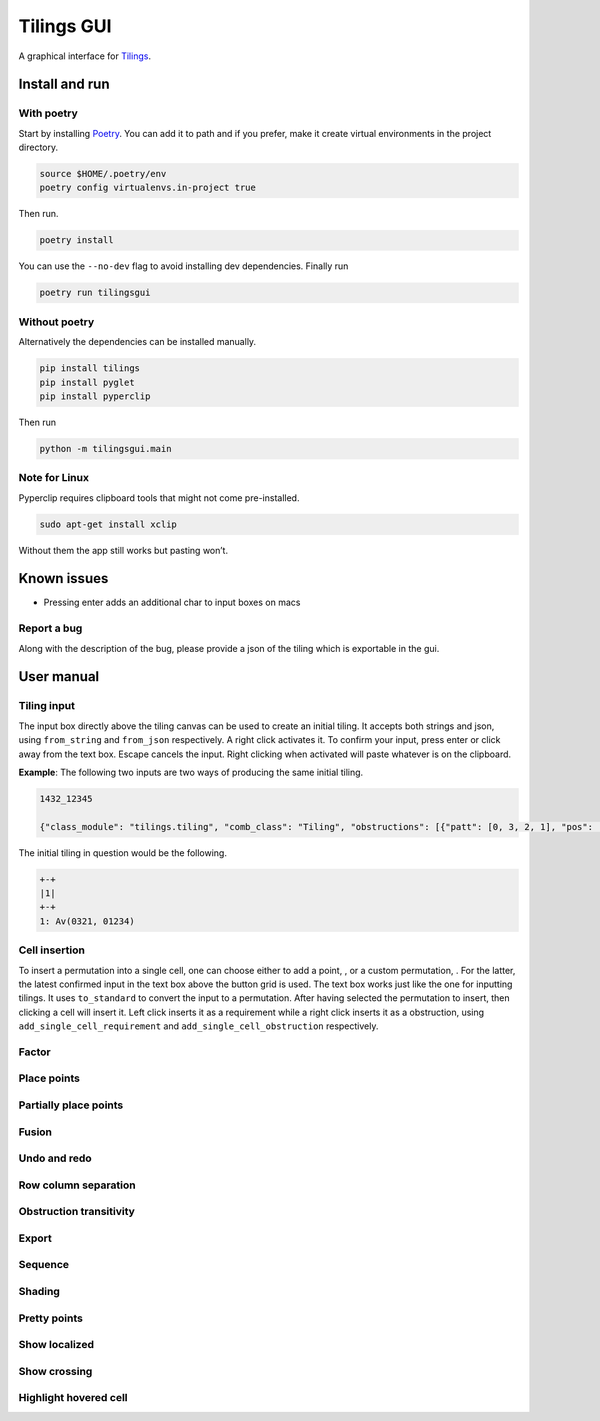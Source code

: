 Tilings GUI
===========

A graphical interface for `Tilings`_.

Install and run
---------------

With poetry
~~~~~~~~~~~

Start by installing `Poetry`_. You can add it to path and if you prefer,
make it create virtual environments in the project directory.

.. code:: sh

   source $HOME/.poetry/env
   poetry config virtualenvs.in-project true

Then run.

.. code:: sh

   poetry install

You can use the ``--no-dev`` flag to avoid installing dev dependencies.
Finally run

.. code:: sh

   poetry run tilingsgui

Without poetry
~~~~~~~~~~~~~~

Alternatively the dependencies can be installed manually.

.. code:: sh

   pip install tilings
   pip install pyglet
   pip install pyperclip

Then run

.. code:: sh

   python -m tilingsgui.main

Note for Linux
~~~~~~~~~~~~~~

Pyperclip requires clipboard tools that might not come pre-installed.

.. code:: sh

   sudo apt-get install xclip

Without them the app still works but pasting won’t.

Known issues
-----------
* Pressing enter adds an additional char to input boxes on macs

Report a bug
~~~~~~~~~~~
Along with the description of the bug, please provide a json of the tiling which is exportable in the gui.

User manual
-----------

Tiling input
~~~~~~~~~~~
The input box directly above the tiling canvas can be used to create an initial tiling. It accepts both strings and json, using ``from_string`` and ``from_json`` respectively. A right click activates it. To confirm your input, press enter or click away from the text box. Escape cancels the input. Right clicking when activated will paste whatever is on the clipboard.

**Example**:
The following two inputs are two ways of producing the same initial tiling.

.. code:: none

   1432_12345
   
   {"class_module": "tilings.tiling", "comb_class": "Tiling", "obstructions": [{"patt": [0, 3, 2, 1], "pos": [[0, 0], [0, 0], [0, 0], [0, 0]]}, {"patt": [0, 1, 2, 3, 4], "pos": [[0, 0], [0, 0], [0, 0], [0, 0], [0, 0]]}], "requirements": [], "assumptions": []}
   
The initial tiling in question would be the following.

.. code:: sh

   +-+
   |1|
   +-+
   1: Av(0321, 01234)
   

Cell insertion
~~~~~~~~~~~~~~
To insert a permutation into a single cell, one can choose either to add a point, |add_point|, or a custom permutation, |add_custom|. For the latter, the latest confirmed input in the text box above the button grid is used. The text box works just like the one for inputting tilings. It uses ``to_standard`` to convert the input to a permutation. After having selected the permutation to insert, then clicking a cell will insert it. Left click inserts it as a requirement while a right click inserts it as a obstruction, using ``add_single_cell_requirement`` and ``add_single_cell_obstruction`` respectively.

Factor
~~~~~~

Place points
~~~~~~~~~~~~

Partially place points
~~~~~~~~~~~~~~~~~~~~~~

Fusion
~~~~~~

Undo and redo
~~~~~~~~~~~~~

Row column separation
~~~~~~~~~~~~~~~~~~~~~

Obstruction transitivity
~~~~~~~~~~~~~~~~~~~~~~~~

Export
~~~~~~

Sequence
~~~~~~~~

Shading
~~~~~~~

Pretty points
~~~~~~~~~~~~~

Show localized
~~~~~~~~~~~~~~

Show crossing
~~~~~~~~~~~~~

Highlight hovered cell
~~~~~~~~~~~~~~~~~~~~~~

.. _Tilings: https://github.com/PermutaTriangle/Tilings
.. _Poetry: https://python-poetry.org/docs/#installation

.. |add_point| image:: resources/img/svg/add_point.svg
   :scale: 100 %
   :alt: img-error

.. |add_custom| image:: resources/img/svg/add_custom.svg
   :scale: 100 %
   :alt: img-error

.. |export| image:: resources/img/svg/export.svg
   :scale: 100 %
   :alt: img-error

.. |factor| image:: resources/img/svg/factor.svg
   :scale: 100 %
   :alt: img-error

.. |factor_int| image:: resources/img/svg/factor_int.svg
   :scale: 100 %
   :alt: img-error

.. |fusion_c| image:: resources/img/svg/fusion_c.svg
   :scale: 100 %
   :alt: img-error

.. |fusion_comp_c| image:: resources/img/svg/fusion_comp_c.svg
   :scale: 100 %
   :alt: img-error

.. |fusion_comp_r| image:: resources/img/svg/fusion_comp_r.svg
   :scale: 100 %
   :alt: img-error

.. |fusion_r| image:: resources/img/svg/fusion_r.svg
   :scale: 100 %
   :alt: img-error

.. |htc| image:: resources/img/svg/htc.svg
   :scale: 100 %
   :alt: img-error

.. |move| image:: resources/img/svg/move.svg
   :scale: 100 %
   :alt: img-error

.. |obstr-trans| image:: resources/img/svg/obstr-trans.svg
   :scale: 100 %
   :alt: img-error

.. |place_east| image:: resources/img/svg/place_east.svg
   :scale: 100 %
   :alt: img-error

.. |place_north| image:: resources/img/svg/place_north.svg
   :scale: 100 %
   :alt: img-error

.. |place_south| image:: resources/img/svg/place_south.svg
   :scale: 100 %
   :alt: img-error

.. |place_west| image:: resources/img/svg/place_west.svg
   :scale: 100 %
   :alt: img-error

.. |pplace_east| image:: resources/img/svg/pplace_east.svg
   :scale: 100 %
   :alt: img-error

.. |pplace_north| image:: resources/img/svg/pplace_north.svg
   :scale: 100 %
   :alt: img-error

.. |pplace_south| image:: resources/img/svg/pplace_south.svg
   :scale: 100 %
   :alt: img-error

.. |pplace_west| image:: resources/img/svg/pplace_west.svg
   :scale: 100 %
   :alt: img-error

.. |pretty| image:: resources/img/svg/pretty.svg
   :scale: 100 %
   :alt: img-error

.. |redo| image:: resources/img/svg/redo.svg
   :scale: 100 %
   :alt: img-error

.. |rowcolsep| image:: resources/img/svg/rowcolsep.svg
   :scale: 100 %
   :alt: img-error

.. |sequence| image:: resources/img/svg/sequence.svg
   :scale: 100 %
   :alt: img-error

.. |shading| image:: resources/img/svg/shading.svg
   :scale: 100 %
   :alt: img-error

.. |show_cross| image:: resources/img/svg/show_cross.svg
   :scale: 100 %
   :alt: img-error

.. |show_local| image:: resources/img/svg/show_local.svg
   :scale: 100 %
   :alt: img-error

.. |str| image:: resources/img/svg/str.svg
   :scale: 100 %
   :alt: img-error

.. |undo| image:: resources/img/svg/undo.svg
   :scale: 100 %
   :alt: img-error

.. |verification| image:: resources/img/svg/verification.svg
   :scale: 100 %
   :alt: img-error
